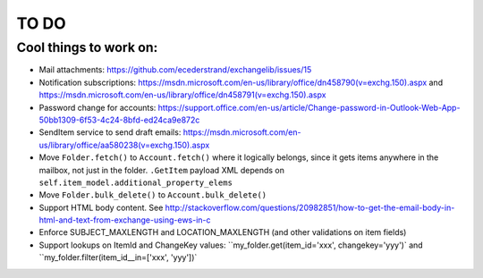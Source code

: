 =====
TO DO
=====

Cool things to work on:
-----------------------
* Mail attachments: https://github.com/ecederstrand/exchangelib/issues/15
* Notification subscriptions: https://msdn.microsoft.com/en-us/library/office/dn458790(v=exchg.150).aspx and https://msdn.microsoft.com/en-us/library/office/dn458791(v=exchg.150).aspx
* Password change for accounts: https://support.office.com/en-us/article/Change-password-in-Outlook-Web-App-50bb1309-6f53-4c24-8bfd-ed24ca9e872c
* SendItem service to send draft emails: https://msdn.microsoft.com/en-us/library/office/aa580238(v=exchg.150).aspx
* Move ``Folder.fetch()`` to ``Account.fetch()`` where it logically belongs, since it gets items anywhere in
  the mailbox, not just in the folder. ``.GetItem`` payload XML depends on ``self.item_model.additional_property_elems``
* Move ``Folder.bulk_delete()`` to ``Account.bulk_delete()``
* Support HTML body content. See http://stackoverflow.com/questions/20982851/how-to-get-the-email-body-in-html-and-text-from-exchange-using-ews-in-c
* Enforce SUBJECT_MAXLENGTH and LOCATION_MAXLENGTH (and other validations on item fields)
* Support lookups on ItemId and ChangeKey values: ``my_folder.get(item_id='xxx', changekey='yyy')` and
  ``my_folder.filter(item_id__in=['xxx', 'yyy'])`
